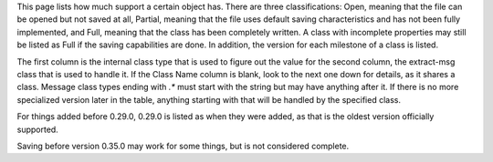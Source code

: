 This page lists how much support a certain object has. There are three classifications: Open, meaning that the file can be opened but not saved at all, Partial, meaning that the file uses default saving characteristics and has not been fully implemented, and Full, meaning that the class has been completely written. A class with incomplete properties may still be listed as Full if the saving capabilities are done. In addition, the version for each milestone of a class is listed.

The first column is the internal class type that is used to figure out the value for the second column, the extract-msg class that is used to handle it. If the Class Name column is blank, look to the next one down for details, as it shares a class. Message class types ending with `.*` must start with the string but may have anything after it. If there is no more specialized version later in the table, anything starting with that will be handled by the specified class.

For things added before 0.29.0, 0.29.0 is listed as when they were added, as that is the oldest version officially supported.

Saving before version 0.35.0 may work for some things, but is not considered complete.

.. csv-table::
    :file: type-support.csv
